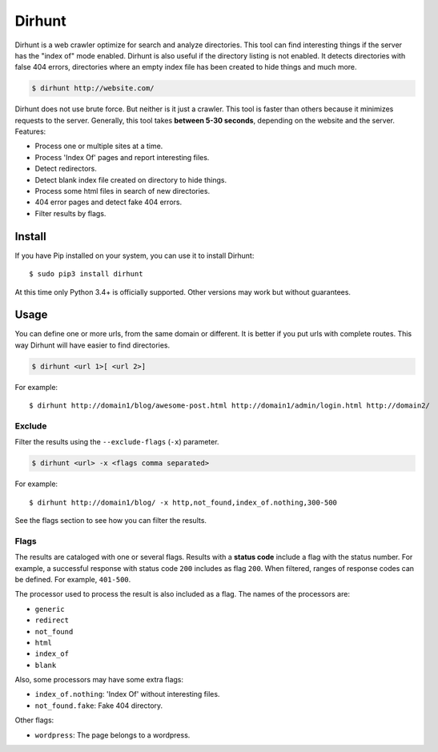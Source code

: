 
Dirhunt
#######
Dirhunt is a web crawler optimize for search and analyze directories. This tool can find interesting things if the
server has the "index of" mode enabled. Dirhunt is also useful if the directory listing is not enabled. It detects
directories with false 404 errors, directories where an empty index file has been created to hide things and much
more.

.. code-block:: bash

    $ dirhunt http://website.com/

Dirhunt does not use brute force. But neither is it just a crawler. This tool is faster than others because it
minimizes requests to the server. Generally, this tool takes **between 5-30 seconds**, depending on the website and
the server. Features:

* Process one or multiple sites at a time.
* Process 'Index Of' pages and report interesting files.
* Detect redirectors.
* Detect blank index file created on directory to hide things.
* Process some html files in search of new directories.
* 404 error pages and detect fake 404 errors.
* Filter results by flags.


Install
=======
If you have Pip installed on your system, you can use it to install Dirhunt::

    $ sudo pip3 install dirhunt

At this time only Python 3.4+ is officially supported. Other versions may work but without guarantees.


Usage
=====
You can define one or more urls, from the same domain or different. It is better if you put urls with complete
routes. This way Dirhunt will have easier to find directories.

.. code-block:: bash

    $ dirhunt <url 1>[ <url 2>]

For example::

    $ dirhunt http://domain1/blog/awesome-post.html http://domain1/admin/login.html http://domain2/


Exclude
-------
Filter the results using the ``--exclude-flags`` (``-x``) parameter.

.. code-block:: bash

    $ dirhunt <url> -x <flags comma separated>

For example::

    $ dirhunt http://domain1/blog/ -x http,not_found,index_of.nothing,300-500

See the flags section to see how you can filter the results.


Flags
-----
The results are cataloged with one or several flags. Results with a **status code** include a flag with the status
number. For example, a successful response with status code ``200`` includes as flag ``200``. When filtered, ranges
of response codes can be defined. For example, ``401-500``.

The processor used to process the result is also included as a flag. The names of the processors are:

* ``generic``
* ``redirect``
* ``not_found``
* ``html``
* ``index_of``
* ``blank``

Also, some processors may have some extra flags:

* ``index_of.nothing``: 'Index Of' without interesting files.
* ``not_found.fake``: Fake 404 directory.

Other flags:

* ``wordpress``: The page belongs to a wordpress.
